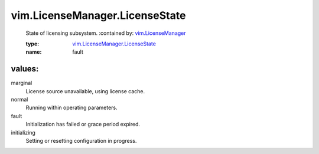 .. _vim.LicenseManager: ../../vim/LicenseManager.rst

.. _vim.LicenseManager.LicenseState: ../../vim/LicenseManager/LicenseState.rst

vim.LicenseManager.LicenseState
===============================
  State of licensing subsystem.
  :contained by: `vim.LicenseManager`_

  :type: `vim.LicenseManager.LicenseState`_

  :name: fault

values:
--------

marginal
   License source unavailable, using license cache.

normal
   Running within operating parameters.

fault
   Initialization has failed or grace period expired.

initializing
   Setting or resetting configuration in progress.
